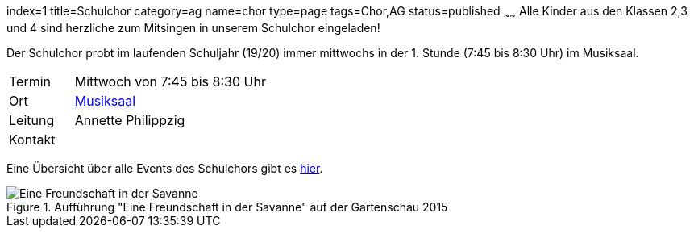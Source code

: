 index=1
title=Schulchor
category=ag
name=chor
type=page
tags=Chor,AG
status=published
~~~~~~
Alle Kinder aus den Klassen 2,3 und 4 sind herzliche zum Mitsingen in unserem Schulchor eingeladen!      

Der Schulchor probt im laufenden Schuljahr (19/20) immer mittwochs in der 1. Stunde (7:45 bis 8:30 Uhr) im Musiksaal.

[cols="1,3", options=""]
|===
| Termin | Mittwoch von 7:45 bis 8:30 Uhr
| Ort | link:/service/raumplan.html[Musiksaal]
| Leitung | Annette Philippzig +
| Kontakt | 
|===

Eine Übersicht über alle Events des Schulchors gibt es link:/tags/Chor[hier].

.Aufführung "Eine Freundschaft in der Savanne" auf der Gartenschau 2015
image::2015-07-11%20Chor%20auf%20Gartenschau%2001.JPG[Eine Freundschaft in der Savanne]